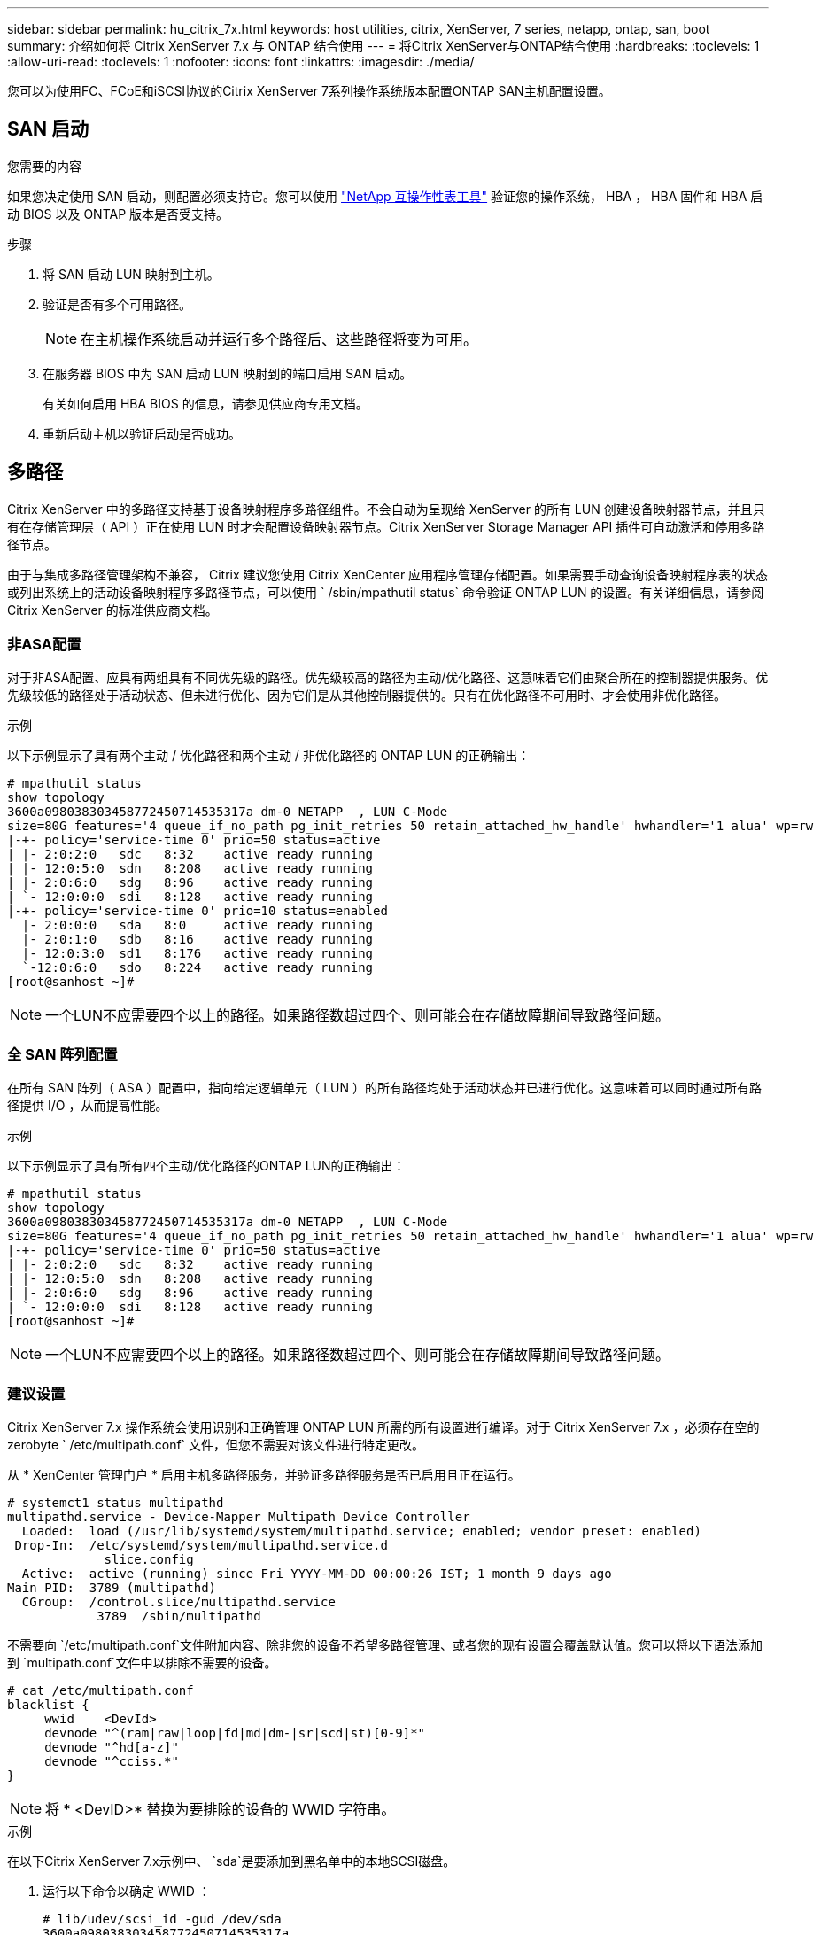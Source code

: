 ---
sidebar: sidebar 
permalink: hu_citrix_7x.html 
keywords: host utilities, citrix, XenServer, 7 series, netapp, ontap, san, boot 
summary: 介绍如何将 Citrix XenServer 7.x 与 ONTAP 结合使用 
---
= 将Citrix XenServer与ONTAP结合使用
:hardbreaks:
:toclevels: 1
:allow-uri-read: 
:toclevels: 1
:nofooter: 
:icons: font
:linkattrs: 
:imagesdir: ./media/


[role="lead"]
您可以为使用FC、FCoE和iSCSI协议的Citrix XenServer 7系列操作系统版本配置ONTAP SAN主机配置设置。



== SAN 启动

.您需要的内容
如果您决定使用 SAN 启动，则配置必须支持它。您可以使用 link:https://mysupport.netapp.com/matrix/imt.jsp?components=91241;&solution=236&isHWU&src=IMT["NetApp 互操作性表工具"^] 验证您的操作系统， HBA ， HBA 固件和 HBA 启动 BIOS 以及 ONTAP 版本是否受支持。

.步骤
. 将 SAN 启动 LUN 映射到主机。
. 验证是否有多个可用路径。
+

NOTE: 在主机操作系统启动并运行多个路径后、这些路径将变为可用。

. 在服务器 BIOS 中为 SAN 启动 LUN 映射到的端口启用 SAN 启动。
+
有关如何启用 HBA BIOS 的信息，请参见供应商专用文档。

. 重新启动主机以验证启动是否成功。




== 多路径

Citrix XenServer 中的多路径支持基于设备映射程序多路径组件。不会自动为呈现给 XenServer 的所有 LUN 创建设备映射器节点，并且只有在存储管理层（ API ）正在使用 LUN 时才会配置设备映射器节点。Citrix XenServer Storage Manager API 插件可自动激活和停用多路径节点。

由于与集成多路径管理架构不兼容， Citrix 建议您使用 Citrix XenCenter 应用程序管理存储配置。如果需要手动查询设备映射程序表的状态或列出系统上的活动设备映射程序多路径节点，可以使用 ` /sbin/mpathutil status` 命令验证 ONTAP LUN 的设置。有关详细信息，请参阅 Citrix XenServer 的标准供应商文档。



=== 非ASA配置

对于非ASA配置、应具有两组具有不同优先级的路径。优先级较高的路径为主动/优化路径、这意味着它们由聚合所在的控制器提供服务。优先级较低的路径处于活动状态、但未进行优化、因为它们是从其他控制器提供的。只有在优化路径不可用时、才会使用非优化路径。

.示例
以下示例显示了具有两个主动 / 优化路径和两个主动 / 非优化路径的 ONTAP LUN 的正确输出：

[listing]
----
# mpathutil status
show topology
3600a098038303458772450714535317a dm-0 NETAPP  , LUN C-Mode
size=80G features='4 queue_if_no_path pg_init_retries 50 retain_attached_hw_handle' hwhandler='1 alua' wp=rw
|-+- policy='service-time 0' prio=50 status=active
| |- 2:0:2:0   sdc   8:32    active ready running
| |- 12:0:5:0  sdn   8:208   active ready running
| |- 2:0:6:0   sdg   8:96    active ready running
| `- 12:0:0:0  sdi   8:128   active ready running
|-+- policy='service-time 0' prio=10 status=enabled
  |- 2:0:0:0   sda   8:0     active ready running
  |- 2:0:1:0   sdb   8:16    active ready running
  |- 12:0:3:0  sd1   8:176   active ready running
  `-12:0:6:0   sdo   8:224   active ready running
[root@sanhost ~]#
----

NOTE: 一个LUN不应需要四个以上的路径。如果路径数超过四个、则可能会在存储故障期间导致路径问题。



=== 全 SAN 阵列配置

在所有 SAN 阵列（ ASA ）配置中，指向给定逻辑单元（ LUN ）的所有路径均处于活动状态并已进行优化。这意味着可以同时通过所有路径提供 I/O ，从而提高性能。

.示例
以下示例显示了具有所有四个主动/优化路径的ONTAP LUN的正确输出：

[listing]
----
# mpathutil status
show topology
3600a098038303458772450714535317a dm-0 NETAPP  , LUN C-Mode
size=80G features='4 queue_if_no_path pg_init_retries 50 retain_attached_hw_handle' hwhandler='1 alua' wp=rw
|-+- policy='service-time 0' prio=50 status=active
| |- 2:0:2:0   sdc   8:32    active ready running
| |- 12:0:5:0  sdn   8:208   active ready running
| |- 2:0:6:0   sdg   8:96    active ready running
| `- 12:0:0:0  sdi   8:128   active ready running
[root@sanhost ~]#
----

NOTE: 一个LUN不应需要四个以上的路径。如果路径数超过四个、则可能会在存储故障期间导致路径问题。



=== 建议设置

Citrix XenServer 7.x 操作系统会使用识别和正确管理 ONTAP LUN 所需的所有设置进行编译。对于 Citrix XenServer 7.x ，必须存在空的 zerobyte ` /etc/multipath.conf` 文件，但您不需要对该文件进行特定更改。

从 * XenCenter 管理门户 * 启用主机多路径服务，并验证多路径服务是否已启用且正在运行。

[listing]
----
# systemct1 status multipathd
multipathd.service - Device-Mapper Multipath Device Controller
  Loaded:  load (/usr/lib/systemd/system/multipathd.service; enabled; vendor preset: enabled)
 Drop-In:  /etc/systemd/system/multipathd.service.d
             slice.config
  Active:  active (running) since Fri YYYY-MM-DD 00:00:26 IST; 1 month 9 days ago
Main PID:  3789 (multipathd)
  CGroup:  /control.slice/multipathd.service
            3789  /sbin/multipathd
----
不需要向 `/etc/multipath.conf`文件附加内容、除非您的设备不希望多路径管理、或者您的现有设置会覆盖默认值。您可以将以下语法添加到 `multipath.conf`文件中以排除不需要的设备。

[listing]
----
# cat /etc/multipath.conf
blacklist {
     wwid    <DevId>
     devnode "^(ram|raw|loop|fd|md|dm-|sr|scd|st)[0-9]*"
     devnode "^hd[a-z]"
     devnode "^cciss.*"
}
----

NOTE: 将 * <DevID>* 替换为要排除的设备的 WWID 字符串。

.示例
在以下Citrix XenServer 7.x示例中、 `sda`是要添加到黑名单中的本地SCSI磁盘。

. 运行以下命令以确定 WWID ：
+
[listing]
----
# lib/udev/scsi_id -gud /dev/sda
3600a098038303458772450714535317a
----
. 将此 WWID 添加到 ` /etc/multipath.conf` 中的黑名单 stanza 中：
+
[listing]
----
#cat /etc/multipath.conf
blacklist {
  wwid    3600a098038303458772450714535317a
  devnode "^(ram|raw|loop|fd|md|dm-|sr|scd|st)[0-9*]"
  devnode "^hd[a-z]"
  devnode "^cciss.*"
}
----


使用 ` $multipathd show config` 命令查看多路径参数运行时配置。您应始终检查正在运行的配置中是否存在可能会覆盖默认设置的旧设置，尤其是在默认设置部分。

下表显示了 ONTAP LUN 的关键 * 多路径 * 参数以及所需值。如果某个主机已连接到其他供应商的 LUN ，并且这些参数中的任何一个被覆盖，则需要在专门适用于 ONTAP LUN 的 * multipath.conf* 中使用稍后的 stantzas 进行更正。如果不执行此操作， ONTAP LUN 可能无法按预期工作。只有在与 NetApp 和 / 或操作系统供应商协商后，才能覆盖以下默认值，并且只有在完全了解其影响时才会覆盖这些默认值。

[cols="2*"]
|===
| 参数 | 正在设置 ... 


| `detect_prio` | 是的。 


| `dev_los_TMOs` | " 无限 " 


| `故障恢复` | 即时 


| `fast_io_fail_sm` | 5. 


| `功能` | "3 queue_if_no_path pG_init_retries 50" 


| `flush_on_last_del` | 是的。 


| `hardware_handler` | 0 


| `path_checker` | "TUR" 


| `path_grouping_policy` | "Group_by-prio" 


| `path_selector` | " 服务时间 0" 


| `Polling _interval` | 5. 


| `prio` | ONTAP 


| `产品` | lun.* 


| `retain Attached _hw_handler` | 是的。 


| `rr_weight` | " 统一 " 


| `user_friendly_names` | 否 


| `vendor` | NetApp 
|===
.示例
以下示例说明了如何更正被覆盖的默认值。在这种情况下， * 多路径 .conf * 文件定义了与 ONTAP LUN 不兼容的 * 路径检查程序 * 和 * 检测 _prio* 值。如果由于连接到主机的其他 SAN 阵列而无法删除这些参数，则可以专门针对具有设备实例的 ONTAP LUN 更正这些参数。

[listing]
----
# cat /etc/multipath.conf
defaults {
  path_checker readsector0
  detect_prio no
}
devices{
        device{
                vendor "NETAPP "
                product "LUN.*"
                path_checker tur
                detect_prio yes
        }
}
----

NOTE: 对于支持的配置， Citrix XenServer 建议对所有基于 Linux 和 Windows 的子虚拟机使用 Citrix VM 工具。



== 已知问题

Citrix XenServer with ONTAP版本没有已知问题。
